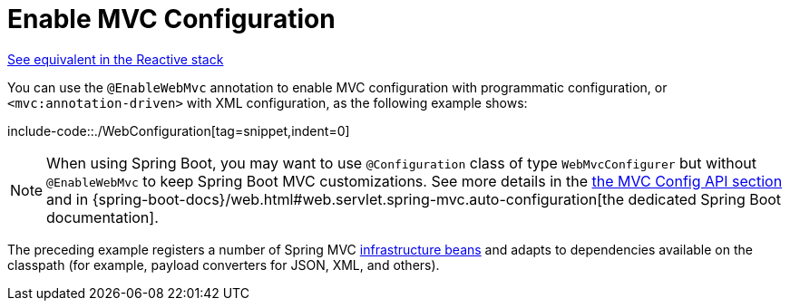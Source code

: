 [[mvc-config-enable]]
= Enable MVC Configuration

[.small]#xref:web/webflux/config.adoc#webflux-config-enable[See equivalent in the Reactive stack]#

You can use the `@EnableWebMvc` annotation to enable MVC configuration with programmatic configuration, or `<mvc:annotation-driven>` with XML configuration, as the following example shows:

include-code::./WebConfiguration[tag=snippet,indent=0]

NOTE: When using Spring Boot, you may want to use `@Configuration` class of type `WebMvcConfigurer` but without `@EnableWebMvc` to keep Spring Boot MVC customizations. See more details in the xref:web/webmvc/mvc-config/customize.adoc[the MVC Config API section] and in {spring-boot-docs}/web.html#web.servlet.spring-mvc.auto-configuration[the dedicated Spring Boot documentation].

The preceding example registers a number of Spring MVC
xref:web/webmvc/mvc-servlet/special-bean-types.adoc[infrastructure beans] and adapts to dependencies
available on the classpath (for example, payload converters for JSON, XML, and others).




